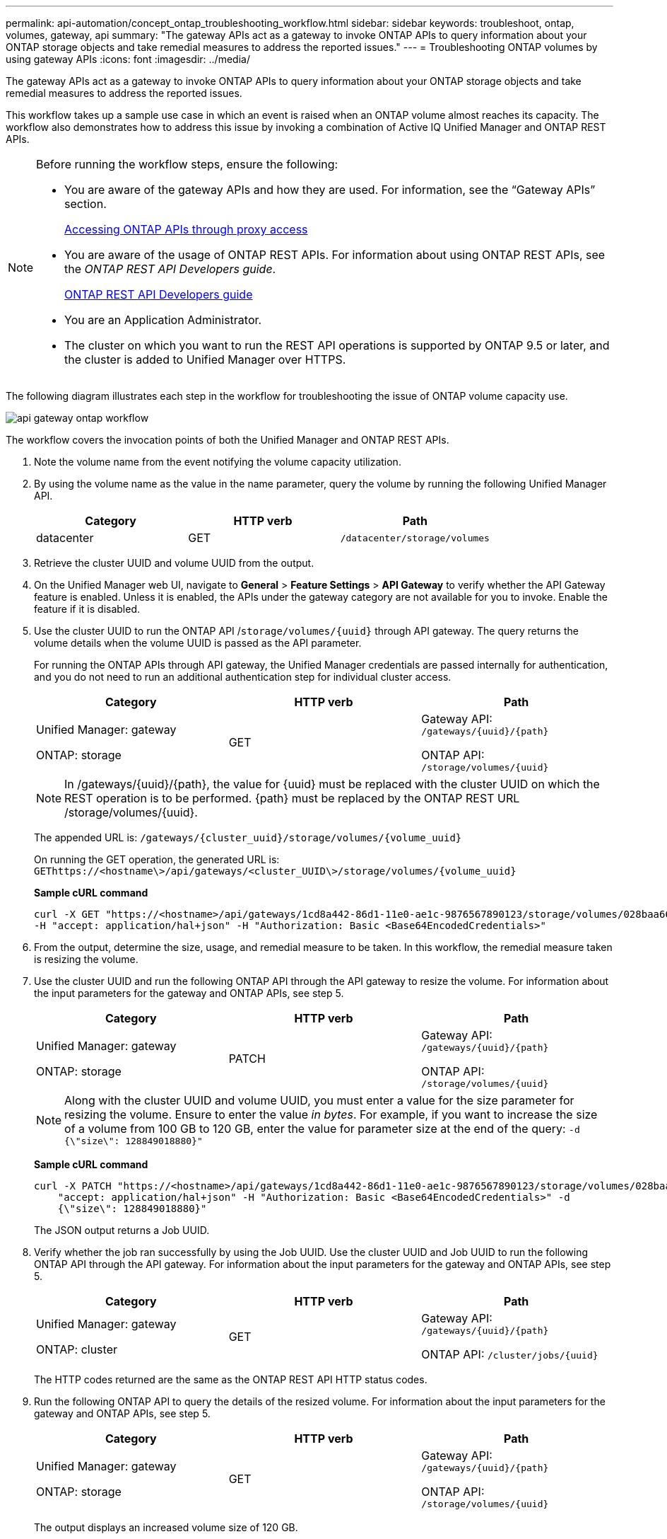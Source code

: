 ---
permalink: api-automation/concept_ontap_troubleshooting_workflow.html
sidebar: sidebar
keywords: troubleshoot, ontap, volumes, gateway, api
summary: "The gateway APIs act as a gateway to invoke ONTAP APIs to query information about your ONTAP storage objects and take remedial measures to address the reported issues."
---
= Troubleshooting ONTAP volumes by using gateway APIs
:icons: font
:imagesdir: ../media/

[.lead]
The gateway APIs act as a gateway to invoke ONTAP APIs to query information about your ONTAP storage objects and take remedial measures to address the reported issues.

This workflow takes up a sample use case in which an event is raised when an ONTAP volume almost reaches its capacity. The workflow also demonstrates how to address this issue by invoking a combination of Active IQ Unified Manager and ONTAP REST APIs.

[NOTE]
====
Before running the workflow steps, ensure the following:

* You are aware of the gateway APIs and how they are used. For information, see the "`Gateway APIs`" section.
+
link:concept_gateway_apis.html[Accessing ONTAP APIs through proxy access]

* You are aware of the usage of ONTAP REST APIs. For information about using ONTAP REST APIs, see the _ONTAP REST API Developers guide_.
+
https://docs.netapp.com/us-en/ontap-automation/index.html[ONTAP REST API Developers guide]

* You are an Application Administrator.
* The cluster on which you want to run the REST API operations is supported by ONTAP 9.5 or later, and the cluster is added to Unified Manager over HTTPS.

====

The following diagram illustrates each step in the workflow for troubleshooting the issue of ONTAP volume capacity use.

image::../media/api_gateway_ontap_workflow.gif[]

The workflow covers the invocation points of both the Unified Manager and ONTAP REST APIs.

. Note the volume name from the event notifying the volume capacity utilization.
. By using the volume name as the value in the name parameter, query the volume by running the following Unified Manager API.
+
[cols="3*",options="header"]
|===
| Category| HTTP verb| Path
a|
datacenter
a|
GET
a|
`/datacenter/storage/volumes`
|===

. Retrieve the cluster UUID and volume UUID from the output.
. On the Unified Manager web UI, navigate to *General* > *Feature Settings* > *API Gateway* to verify whether the API Gateway feature is enabled. Unless it is enabled, the APIs under the gateway category are not available for you to invoke. Enable the feature if it is disabled.
. Use the cluster UUID to run the ONTAP API /`storage/volumes/\{uuid}` through API gateway. The query returns the volume details when the volume UUID is passed as the API parameter.
+
For running the ONTAP APIs through API gateway, the Unified Manager credentials are passed internally for authentication, and you do not need to run an additional authentication step for individual cluster access.
+
[cols="3*",options="header"]
|===
| Category| HTTP verb| Path
a|
Unified Manager: gateway

ONTAP: storage
a|
GET
a|
Gateway API: `/gateways/\{uuid}/\{path}`

ONTAP API: `/storage/volumes/\{uuid}`
|===
+
[NOTE]
====
In /gateways/\{uuid}/\{path}, the value for \{uuid} must be replaced with the cluster UUID on which the REST operation is to be performed. \{path} must be replaced by the ONTAP REST URL /storage/volumes/\{uuid}.
====
+
The appended URL is: `/gateways/\{cluster_uuid}/storage/volumes/\{volume_uuid}`
+
On running the GET operation, the generated URL is: `GEThttps://<hostname\>/api/gateways/<cluster_UUID\>/storage/volumes/\{volume_uuid\}`
+
*Sample cURL command*
+
----
curl -X GET "https://<hostname>/api/gateways/1cd8a442-86d1-11e0-ae1c-9876567890123/storage/volumes/028baa66-41bd-11e9-81d5-00a0986138f7"
-H "accept: application/hal+json" -H "Authorization: Basic <Base64EncodedCredentials>"
----

. From the output, determine the size, usage, and remedial measure to be taken. In this workflow, the remedial measure taken is resizing the volume.
. Use the cluster UUID and run the following ONTAP API through the API gateway to resize the volume. For information about the input parameters for the gateway and ONTAP APIs, see step 5.
+
[cols="3*",options="header"]
|===
| Category| HTTP verb| Path
a|
Unified Manager: gateway

ONTAP: storage
a|
PATCH
a|
Gateway API: `/gateways/\{uuid}/\{path}`

ONTAP API: `/storage/volumes/\{uuid}`

|===
+
[NOTE]
====
Along with the cluster UUID and volume UUID, you must enter a value for the size parameter for resizing the volume. Ensure to enter the value _in bytes_. For example, if you want to increase the size of a volume from 100 GB to 120 GB, enter the value for parameter size at the end of the query: `-d {\"size\": 128849018880}"`
====
+
*Sample cURL command*
+
----
curl -X PATCH "https://<hostname>/api/gateways/1cd8a442-86d1-11e0-ae1c-9876567890123/storage/volumes/028baa66-41bd-11e9-81d5-00a0986138f7" -H
    "accept: application/hal+json" -H "Authorization: Basic <Base64EncodedCredentials>" -d
    {\"size\": 128849018880}"
----
+
The JSON output returns a Job UUID.

. Verify whether the job ran successfully by using the Job UUID. Use the cluster UUID and Job UUID to run the following ONTAP API through the API gateway. For information about the input parameters for the gateway and ONTAP APIs, see step 5.
+
[cols="3*",options="header"]
|===
| Category| HTTP verb| Path
a|
Unified Manager: gateway

ONTAP: cluster
a|
GET
a|
Gateway API: `/gateways/\{uuid}/\{path}`

ONTAP API: `/cluster/jobs/\{uuid}`

|===
The HTTP codes returned are the same as the ONTAP REST API HTTP status codes.

. Run the following ONTAP API to query the details of the resized volume. For information about the input parameters for the gateway and ONTAP APIs, see step 5.
+
[cols="3*",options="header"]
|===
| Category| HTTP verb| Path
a|
Unified Manager: gateway

ONTAP: storage
a|
GET
a|
Gateway API: `/gateways/\{uuid}/\{path}`

ONTAP API: `/storage/volumes/\{uuid}`

|===
The output displays an increased volume size of 120 GB.
